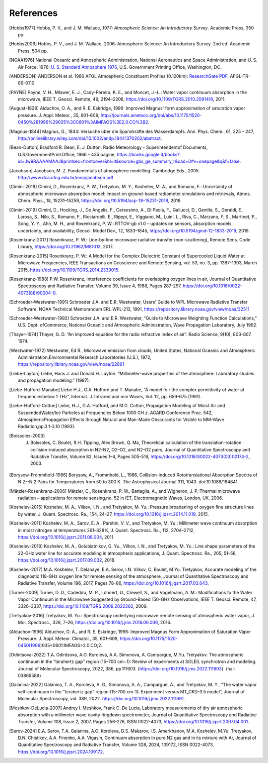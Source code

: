 ==========
References
==========

.. [Hobbs1977] Hobbs, P. V., and J. M. Wallace, 1977: *Atmospheric Science: An Introductory Survey*. Academic Press, 350 pp.

.. [Hobbs2006] Hobbs, P. V., and J. M. Wallace, 2006: Atmospheric Science: An Introductory Survey. 2nd ed. Academic Press, 504 pp.

.. [NOAA1976] National Oceanic and Atmospheric Administration, National Aeronautics and Space Administration, and U. S. Air Force, 1976: `U. S. Standard Atmosphere 1976 <https://ntrs.nasa.gov/archive/nasa/casi.ntrs.nasa.gov/19770009539.pdf>`_, U.S. Government Printing Office, Washington, DC.

.. [ANDERSON] ANDERSON et al. 1986 AFGL Atmospheric Constituent Profiles (0.120km): `ResearchGate PDF <https://www.researchgate.net/publication/235054307_AFGL_Atmospheric_Constituent_Profiles_0120km>`_, AFGL-TR-86-0110

.. [PAYNE] Payne, V. H., Mlawer, E. J., Cady-Pereira, K. E., and Moncet, J.-L.: Water vapor continuum absorption in the microwave, IEEE T. Geosci. Remote, 49, 2194–2208, https://doi.org/10.1109/TGRS.2010.2091416, 2011.

.. [August-1828] Alduchov, O. A., and R. E. Eskridge, 1996: Improved Magnus' form approximation of saturation vapor pressure. J. Appl. Meteor., 35, 601–609, http://journals.ametsoc.org/doi/abs/10.1175/1520-0450%281996%29035%3C0601%3AIMFAOS%3E2.0.CO%3B2.

.. [Magnus-1844] Magnus, G., 1844: Versuche über die Spannkräfte des Wasserdampfs. Ann. Phys. Chem., 61, 225 – 247, http://onlinelibrary.wiley.com/doi/10.1002/andp.18441370202/abstract.

.. [Bean-Dutton] Bradford R. Bean, E. J. Dutton: Radio Meteorology - Superintendentof Documents, U.S.GovernmentPrint.Office, 1966 - 435 pagine, https://books.google.it/books?id=Jw9RAAAAMAAJ&printsec=frontcover&hl=it&source=gbs_ge_summary_r&cad=0#v=onepage&q&f=false.

.. [Jacobson] Jacobson, M. Z. Fundamentals of atmospheric modelling. Cambridge Eds., 2005. http://www.dca.ufcg.edu.br/mna/jacobson.pdf

.. [Cimini-2018] Cimini, D., Rosenkranz, P. W., Tretyakov, M. Y., Koshelev, M. A., and Romano, F.: Uncertainty of atmospheric microwave absorption model: impact on ground-based radiometer simulations and retrievals, Atmos. Chem. Phys., 18, 15231–15259, https://doi.org/10.5194/acp-18-15231-2018, 2018.

.. [Cimini-2019] Cimini, D., Hocking, J., De Angelis, F., Cersosimo, A., Di Paola, F., Gallucci, D., Gentile, S., Geraldi, E., Larosa, S., Nilo, S., Romano, F., Ricciardelli, E., Ripepi, E., Viggiano, M., Luini, L., Riva, C., Marzano, F. S., Martinet, P., Song, Y. Y., Ahn, M. H., and Rosenkranz, P. W.: RTTOV-gb v1.0 – updates on sensors, absorption models, uncertainty, and availability, Geosci. Model Dev., 12, 1833–1845, https://doi.org/10.5194/gmd-12-1833-2019, 2019.

.. [Rosenkranz-2017] Rosenkranz, P. W.: Line-by-line microwave radiative transfer (non-scattering), Remote Sens. Code Library, https://doi.org/10.21982/M81013, 2017.

.. [Rosenkranz-2015] Rosenkranz, P. W.: A Model for the Complex Dielectric Constant of Supercooled Liquid Water at Microwave Frequencies, IEEE Transactions on Geoscience and Remote Sensing, vol. 53, no. 3, pp. 1387-1393, March 2015, https://doi.org/10.1109/TGRS.2014.2339015.

.. [Rosenkranz-1988] P.W. Rosenkranz, Interference coefficients for overlapping oxygen lines in air, Journal of Quantitative Spectroscopy and Radiative Transfer, Volume 39, Issue 4, 1988, Pages 287-297, https://doi.org/10.1016/0022-4073(88)90004-0.

.. [Schroeder-Westwater-1991] Schroeder J.A. and E.R. Westwater, Users' Guide to WPL Microwave Radiative Transfer Software, NOAA Technical Memorandum ERL WPL-213, 1991, https://repository.library.noaa.gov/view/noaa/32511

.. [Schroeder-Westwater-1992] Schroeder J.A. and E.R. Westwater, “Guide to Microwave Weighting Function Calculations,” U.S. Dept. ofCommerce, National Oceanic and Atmospheric Administration, Wave Propagation Laboratory, July 1992. 

.. [Thayer-1974] Thayer, G. D. “An improved equation for the radio refractive index of air”. Radio Science, 9(10), 803-807. 1974.

.. [Westwater-1972] Westwater, Ed R., Microwave emission from clouds, United States, National Oceanic and Atmospheric Administration;Environmental Research Laboratories (U.S.), 1972, https://repository.library.noaa.gov/view/noaa/22891

.. [Liebe-Layton] Liebe, Hans J. and Donald H. Layton. “Millimeter-wave properties of the atmosphere: Laboratory studies and propagation modeling.” (1987).

.. [Liebe-Hufford-Manabe] Liebe H.J., G.A. Hufford and T. Manabe, “A model fo r the complex permittivity of water at frequenciesbelow 1 THz”, Internat. J. Infrared and mm Waves, Vol. 12, pp. 659-675 (1991). 

.. [Liebe-Hufford-Cotton] Liebe, H.J., G.A. Hufford, and M.G. Cotton, Propagation Modeling of Moist Air and SuspendedWater/Ice Particles at Frequencies Below 1000 GH z. AGARD Conference Proc. 542, AtmosphericPropagation Effects through Natural and Man-Made Obscurants for Visible to MM-Wave Radiation,pp.3.1-3.10 (1993). 

.. [Boissoles-2003] J. Boissoles, C. Boulet, R.H. Tipping, Alex Brown, Q. Ma, Theoretical calculation of the translation-rotation collision-induced absorption in N2–N2, O2–O2, and N2–O2 pairs, Journal of Quantitative Spectroscopy and Radiative Transfer, Volume 82, Issues 1–4, Pages 505-516, https://doi.org/10.1016/S0022-4073(03)00174-2, 2003.

.. [Borysow-Frommhold-1986] Borysow, A., Frommhold, L., 1986, Collision-induced Rototranslational Absorption Spectra of N 2--N 2 Pairs for Temperatures from 50 to 300 K. The Astrophysical Journal 311, 1043. doi:10.1086/164841.

.. [Mätzler-Rosenkranz-2006] Mätzler, C., Rosenkranz, P. W., Battaglia, A., and Wigneron, J. P.:Thermal microwave radiation – applications for remote sensing,no. 52 in IET, Electromagnetic Waves, London, UK, 2006. 

.. [Koshelev-2015] Koshelev, M. A., Vilkov, I. N., and Tretyakov, M. Yu.: Pressure broadening of oxygen fine structure lines by water, J. Quant. Spectrosc. Ra., 154, 24–27, https://doi.org/10.1016/j.jqsrt.2014.11.019, 2015. 

.. [Koshelev-2011] Koshelev, M. A., Serov, E. A., Parshin, V. V., and Tretyakov, M. Yu.: Millimeter wave continuum absorption in moist nitrogen at temperatures 261–328 K, J. Quant. Spectrosc. Ra., 112, 2704–2712, https://doi.org/10.1016/j.jqsrt.2011.08.004, 2011. 

.. [Koshelev-2018] Koshelev, M. A., Golubiatnikov, G. Yu., Vilkov, I. N., and Tretyakov, M. Yu.: Line shape parameters of the 22-GHz water line for accurate modeling in atmospheric applications, J. Quant. Spectrosc. Ra., 205, 51–58, https://doi.org/10.1016/j.jqsrt.2017.09.032, 2018. 

.. [Koshelev-2017] M.A. Koshelev, T. Delahaye, E.A. Serov, I.N. Vilkov, C. Boulet, M.Yu. Tretyakov, Accurate modeling of the diagnostic 118-GHz oxygen line for remote sensing of the atmosphere, Journal of Quantitative Spectroscopy and Radiative Transfer, Volume 196, 2017, Pages 78-86, https://doi.org/10.1016/j.jqsrt.2017.03.043.

.. [Turner-2009] Turner, D. D., Cadeddu, M. P., Löhnert, U., Crewell, S., and Vogelmann, A. M.: Modifications to the Water Vapor Continuum in the Microwave Suggested by Ground-Based 150-GHz Observations, IEEE T. Geosci. Remote, 47, 3326–3337, https://doi.org/10.1109/TGRS.2009.2022262, 2009.

.. [Tretyakov-2016] Tretyakov, M. Yu.: Spectroscopy underlying microwave remote sensing of atmospheric water vapor, J. Mol. Spectrosc., 328, 7–26, https://doi.org/10.1016/j.jms.2016.06.006, 2016. 

.. [Alduchov-1996] Alduchov, O. A., and R. E. Eskridge, 1996: Improved Magnus Form Approximation of Saturation Vapor Pressure. J. Appl. Meteor. Climatol., 35, 601–609, https://doi.org/10.1175/1520-0450(1996)035<0601:IMFAOS>2.0.CO;2.

.. [Odintsova-2022] T.A. Odintsova, A.O. Koroleva, A.A. Simonova, A. Campargue, M.Yu. Tretyakov. The atmospheric continuum in the “terahertz gap” region (15–700 cm−1): Review of experiments at SOLEIL synchrotron and modeling. Journal of Molecular Spectroscopy, 2022, 386, pp.111603. ⟨https://doi.org/10.1016/j.jms.2022.111603⟩. ⟨hal-03865589⟩

.. [Galanina-2022] Galanina, T. A., Koroleva, A. O., Simonova, A. A., Campargue, A., and Tretyakov, M. Y., “The water vapor self-continuum in the "terahertz gap" region (15-700 cm-1): Experiment versus MT_CKD-3.5 model”, Journal of Molecular Spectroscopy, vol. 389, 2022. https://doi.org/10.1016/j.jms.2022.111691.

.. [Meshkov-DeLucia-2007] Andrey I. Meshkov, Frank C. De Lucia, Laboratory measurements of dry air atmospheric absorption with a millimeter wave cavity ringdown spectrometer, Journal of Quantitative Spectroscopy and Radiative Transfer, Volume 108, Issue 2, 2007, Pages 256-276, ISSN 0022-4073, https://doi.org/10.1016/j.jqsrt.2007.04.001.

.. [Serov-2024] E.A. Serov, T.A. Galanina, A.O. Koroleva, D.S. Makarov, I.S. Amerkhanov, M.A. Koshelev, M.Yu. Tretyakov, D.N. Chistikov, A.A. Finenko, A.A. Vigasin, Continuum absorption in pure N2 gas and in its mixture with Ar, Journal of Quantitative Spectroscopy and Radiative Transfer, Volume 328, 2024, 109172, ISSN 0022-4073, https://doi.org/10.1016/j.jqsrt.2024.109172.